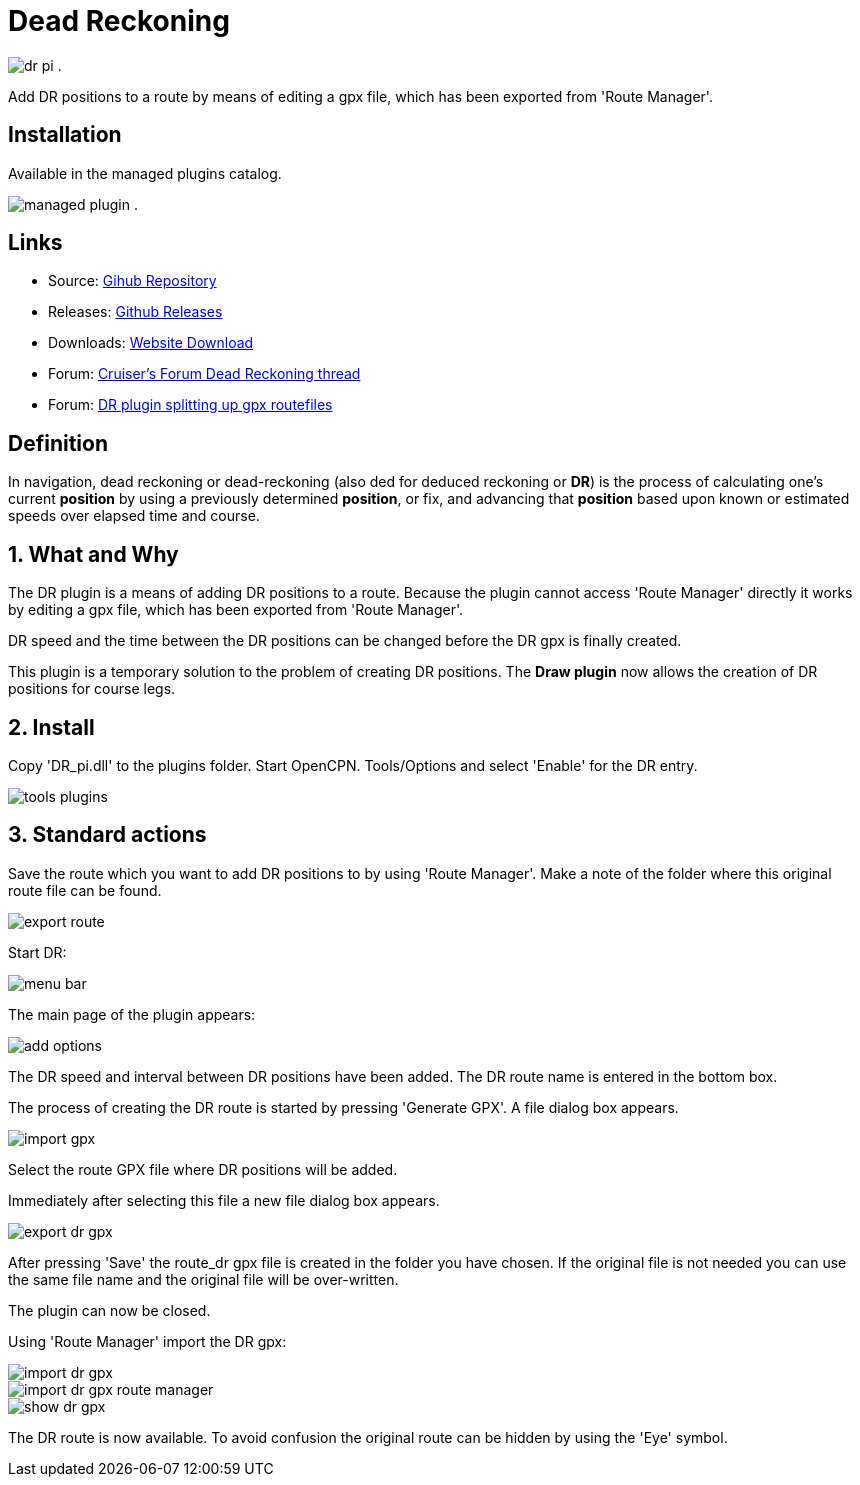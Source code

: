 = Dead Reckoning

image:dr_pi.png[role=left] .

Add DR positions to a route by means of editing a gpx file, which has
been exported from 'Route Manager'.

== Installation

Available in the managed plugins catalog.

image:managed_plugin.png[role=left] .

== Links

* Source: https://github.com/Rasbats/DR_pi[Gihub Repository]  
* Releases: https://github.com/Rasbats/DR_pi/releases[Github Releases]  
* Downloads: https://opencpn.org/OpenCPN/plugins/dreckoning.html[Website Download]  
* Forum:
http://www.cruisersforum.com/forums/f134/dead-reckoning-plugin-for-ocpn-82864.html[Cruiser's Forum Dead Reckoning thread]  
* Forum:
http://www.cruisersforum.com/forums/f134/dr-plugin-splitting-up-gpx-route-files-114482.html[DR plugin splitting up gpx routefiles]  

== Definition

In navigation, dead reckoning or dead-reckoning (also ded for deduced
reckoning or *DR*) is the process of calculating one's current
*position* by using a previously determined *position*, or fix, and
advancing that *position* based upon known or estimated speeds over
elapsed time and course.

== 1. What and Why

The DR plugin is a means of adding DR positions to a route. Because the
plugin cannot access 'Route Manager' directly it works by editing a gpx
file, which has been exported from 'Route Manager'.

DR speed and the time between the DR positions can be changed before the
DR gpx is finally created.

This plugin is a temporary solution to the problem of creating DR
positions. The *Draw plugin* now allows the creation of DR positions for
course legs.

== 2. Install

Copy 'DR_pi.dll' to the plugins folder. Start OpenCPN. Tools/Options and
select 'Enable' for the DR entry.

image::tools_plugins.png[]

== 3. Standard actions

Save the route which you want to add DR positions to by using 'Route
Manager'. Make a note of the folder where this original route file can
be found.

image::export_route.png[]

Start DR:

image::menu_bar.png[]

The main page of the plugin appears:

image::add_options.png[]

The DR speed and interval between DR positions have been added. The DR
route name is entered in the bottom box.

The process of creating the DR route is started by pressing 'Generate
GPX'. A file dialog box appears.

image::import_gpx.png[]

Select the route GPX file where DR positions will be added.

Immediately after selecting this file a new file dialog box appears.

image::export_dr_gpx.png[]

After pressing 'Save' the route_dr gpx file is created in the folder you
have chosen. If the original file is not needed you can use the same
file name and the original file will be over-written.

The plugin can now be closed.

Using 'Route Manager' import the DR gpx:

image::import_dr_gpx.png[]

image::import_dr_gpx_route_manager.png[]

image::show_dr_gpx.png[]

The DR route is now available. To avoid confusion the original route can
be hidden by using the 'Eye' symbol.
